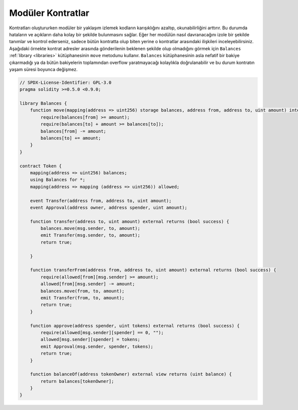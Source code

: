 .. index:: contract;modular, modular contract

*****************
Modüler Kontratlar
*****************

Kontratları oluştururken modüler bir yaklaşım izlemek kodların karışıklığını
azaltıp, okunabilirliğini arttırır. Bu durumda hataların ve açıkların daha
kolay bir şekilde bulunmasını sağlar. 
Eğer her modülün nasıl davranacağını izole bir şekilde tanımlar ve kontrol ederseniz,
sadece bütün kontratta olup biten yerine o kontratlar arasındaki ilişkileri inceleyebilirsiniz.
Aşağıdaki örnekte kontrat adresler arasında gönderilenin beklenen şekilde olup olmadığını
görmek için ``Balances`` :ref:`library <libraries>` kütüphanesinin ``move`` metodunu kullanır. 
``Balances`` kütüphanesinin asla nefatif bir bakiye çıkarmadığı ya da bütün bakiyelerin toplamından
overflow yaratmayacağı kolaylıkla doğrulanabilir ve bu durum kontratın yaşam süresi boyunca değişmez.

.. code-block:: solidity

    // SPDX-License-Identifier: GPL-3.0
    pragma solidity >=0.5.0 <0.9.0;

    library Balances {
        function move(mapping(address => uint256) storage balances, address from, address to, uint amount) internal {
            require(balances[from] >= amount);
            require(balances[to] + amount >= balances[to]);
            balances[from] -= amount;
            balances[to] += amount;
        }
    }

    contract Token {
        mapping(address => uint256) balances;
        using Balances for *;
        mapping(address => mapping (address => uint256)) allowed;

        event Transfer(address from, address to, uint amount);
        event Approval(address owner, address spender, uint amount);

        function transfer(address to, uint amount) external returns (bool success) {
            balances.move(msg.sender, to, amount);
            emit Transfer(msg.sender, to, amount);
            return true;

        }

        function transferFrom(address from, address to, uint amount) external returns (bool success) {
            require(allowed[from][msg.sender] >= amount);
            allowed[from][msg.sender] -= amount;
            balances.move(from, to, amount);
            emit Transfer(from, to, amount);
            return true;
        }

        function approve(address spender, uint tokens) external returns (bool success) {
            require(allowed[msg.sender][spender] == 0, "");
            allowed[msg.sender][spender] = tokens;
            emit Approval(msg.sender, spender, tokens);
            return true;
        }

        function balanceOf(address tokenOwner) external view returns (uint balance) {
            return balances[tokenOwner];
        }
    }
